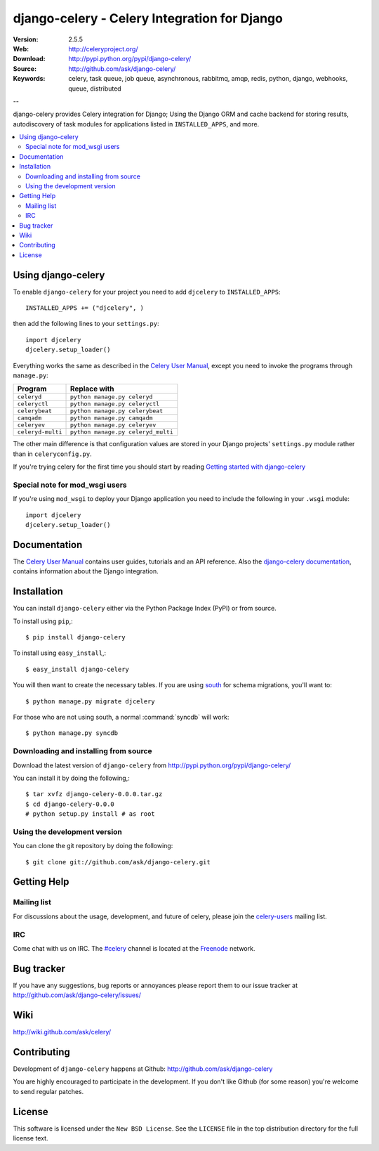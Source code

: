 ===============================================
 django-celery - Celery Integration for Django
===============================================

.. image:: http://cloud.github.com/downloads/ask/celery/celery_128.png

:Version: 2.5.5
:Web: http://celeryproject.org/
:Download: http://pypi.python.org/pypi/django-celery/
:Source: http://github.com/ask/django-celery/
:Keywords: celery, task queue, job queue, asynchronous, rabbitmq, amqp, redis,
  python, django, webhooks, queue, distributed

--

django-celery provides Celery integration for Django; Using the Django ORM
and cache backend for storing results, autodiscovery of task modules
for applications listed in ``INSTALLED_APPS``, and more.

.. contents::
    :local:

Using django-celery
===================

To enable ``django-celery`` for your project you need to add ``djcelery`` to
``INSTALLED_APPS``::

    INSTALLED_APPS += ("djcelery", )

then add the following lines to your ``settings.py``::

    import djcelery
    djcelery.setup_loader()

Everything works the same as described in the `Celery User Manual`_, except you
need to invoke the programs through ``manage.py``:

=====================================  =====================================
**Program**                            **Replace with**
=====================================  =====================================
``celeryd``                            ``python manage.py celeryd``
``celeryctl``                          ``python manage.py celeryctl``
``celerybeat``                         ``python manage.py celerybeat``
``camqadm``                            ``python manage.py camqadm``
``celeryev``                           ``python manage.py celeryev``
``celeryd-multi``                      ``python manage.py celeryd_multi``
=====================================  =====================================

The other main difference is that configuration values are stored in
your Django projects' ``settings.py`` module rather than in
``celeryconfig.py``.

If you're trying celery for the first time you should start by reading
`Getting started with django-celery`_

Special note for mod_wsgi users
-------------------------------

If you're using ``mod_wsgi`` to deploy your Django application you need to
include the following in your ``.wsgi`` module::

    import djcelery
    djcelery.setup_loader()

Documentation
=============

The `Celery User Manual`_ contains user guides, tutorials and an API
reference. Also the `django-celery documentation`_, contains information
about the Django integration.

.. _`django-celery documentation`: http://django-celery.readthedocs.org/
.. _`Celery User Manual`: http://docs.celeryproject.org/
.. _`Getting started with django-celery`:
    http://django-celery.readthedocs.org/en/latest/getting-started/first-steps-with-django.html

Installation
=============

You can install ``django-celery`` either via the Python Package Index (PyPI)
or from source.

To install using ``pip``,::

    $ pip install django-celery

To install using ``easy_install``,::

    $ easy_install django-celery

You will then want to create the necessary tables. If you are using south_
for schema migrations, you'll want to::

    $ python manage.py migrate djcelery

For those who are not using south, a normal :command:`syncdb` will work::

    $ python manage.py syncdb

.. _south: http://pypi.python.org/pypi/South/

Downloading and installing from source
--------------------------------------

Download the latest version of ``django-celery`` from
http://pypi.python.org/pypi/django-celery/

You can install it by doing the following,::

    $ tar xvfz django-celery-0.0.0.tar.gz
    $ cd django-celery-0.0.0
    # python setup.py install # as root

Using the development version
------------------------------

You can clone the git repository by doing the following::

    $ git clone git://github.com/ask/django-celery.git

Getting Help
============

Mailing list
------------

For discussions about the usage, development, and future of celery,
please join the `celery-users`_ mailing list. 

.. _`celery-users`: http://groups.google.com/group/celery-users/

IRC
---

Come chat with us on IRC. The `#celery`_ channel is located at the `Freenode`_
network.

.. _`#celery`: irc://irc.freenode.net/celery
.. _`Freenode`: http://freenode.net


Bug tracker
===========

If you have any suggestions, bug reports or annoyances please report them
to our issue tracker at http://github.com/ask/django-celery/issues/

Wiki
====

http://wiki.github.com/ask/celery/

Contributing
============

Development of ``django-celery`` happens at Github:
http://github.com/ask/django-celery

You are highly encouraged to participate in the development.
If you don't like Github (for some reason) you're welcome
to send regular patches.

License
=======

This software is licensed under the ``New BSD License``. See the ``LICENSE``
file in the top distribution directory for the full license text.

.. # vim: syntax=rst expandtab tabstop=4 shiftwidth=4 shiftround
